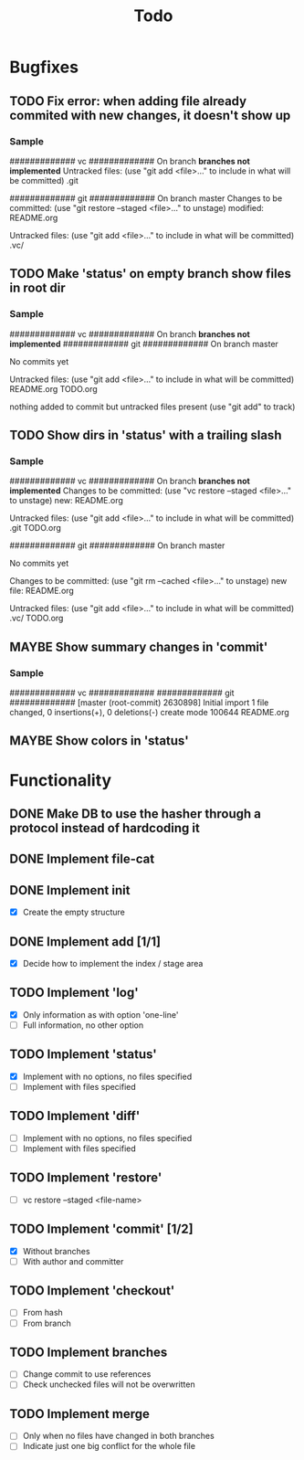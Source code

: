 #+title: Todo
#+TODO: TODO(t) MAYBE(m) | DONE(d) CANCELLED(c)

* Bugfixes
** TODO Fix error: when adding file already commited with new changes, it doesn't show up
*** Sample
############# vc #############
On branch *branches not implemented*
Untracked files:
  (use "git add <file>..." to include in what will be committed)
        .git

############# git #############
On branch master
Changes to be committed:
  (use "git restore --staged <file>..." to unstage)
        modified:   README.org

Untracked files:
  (use "git add <file>..." to include in what will be committed)
        .vc/
** TODO Make 'status' on empty branch show files in root dir
*** Sample
############# vc #############
On branch *branches not implemented*
############# git #############
On branch master

No commits yet

Untracked files:
  (use "git add <file>..." to include in what will be committed)
        README.org
        TODO.org

nothing added to commit but untracked files present (use "git add" to track)

** TODO Show dirs in 'status' with a trailing slash
*** Sample
############# vc #############
On branch *branches not implemented*
Changes to be committed:
  (use "vc restore --staged <file>..." to unstage)
        new: README.org

Untracked files:
  (use "git add <file>..." to include in what will be committed)
        .git
        TODO.org

############# git #############
On branch master

No commits yet

Changes to be committed:
  (use "git rm --cached <file>..." to unstage)
        new file:   README.org

Untracked files:
  (use "git add <file>..." to include in what will be committed)
        .vc/
        TODO.org
** MAYBE Show summary changes in 'commit'
*** Sample
############# vc #############
############# git #############
[master (root-commit) 2630898] Initial import
 1 file changed, 0 insertions(+), 0 deletions(-)
 create mode 100644 README.org
** MAYBE Show colors in 'status'

* Functionality
** DONE Make DB to use the hasher through a protocol instead of hardcoding it

** DONE Implement file-cat

** DONE Implement init
- [X] Create the empty structure

** DONE Implement add [1/1]
- [X] Decide how to implement the index / stage area

** TODO Implement 'log'
- [X] Only information as with option 'one-line'
- [ ] Full information, no other option

** TODO Implement 'status'
- [X] Implement with no options, no files specified
- [ ] Implement with files specified

** TODO Implement 'diff'
- [ ] Implement with no options, no files specified
- [ ] Implement with files specified

** TODO Implement 'restore'
- [ ] vc restore --staged <file-name>

** TODO Implement 'commit' [1/2]
- [X] Without branches
- [ ] With author and committer

** TODO Implement 'checkout'
- [ ] From hash
- [ ] From branch

** TODO Implement branches
- [ ] Change commit to use references
- [ ] Check unchecked files will not be overwritten

** TODO Implement merge
- [ ] Only when no files have changed in both branches
- [ ] Indicate just one big conflict for the whole file
